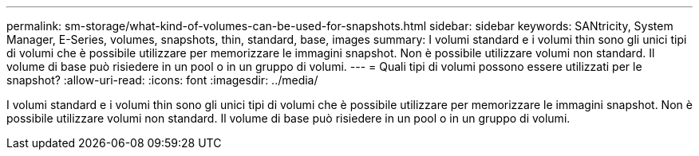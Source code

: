 ---
permalink: sm-storage/what-kind-of-volumes-can-be-used-for-snapshots.html 
sidebar: sidebar 
keywords: SANtricity, System Manager, E-Series, volumes, snapshots, thin, standard, base, images 
summary: I volumi standard e i volumi thin sono gli unici tipi di volumi che è possibile utilizzare per memorizzare le immagini snapshot. Non è possibile utilizzare volumi non standard. Il volume di base può risiedere in un pool o in un gruppo di volumi. 
---
= Quali tipi di volumi possono essere utilizzati per le snapshot?
:allow-uri-read: 
:icons: font
:imagesdir: ../media/


[role="lead"]
I volumi standard e i volumi thin sono gli unici tipi di volumi che è possibile utilizzare per memorizzare le immagini snapshot. Non è possibile utilizzare volumi non standard. Il volume di base può risiedere in un pool o in un gruppo di volumi.
